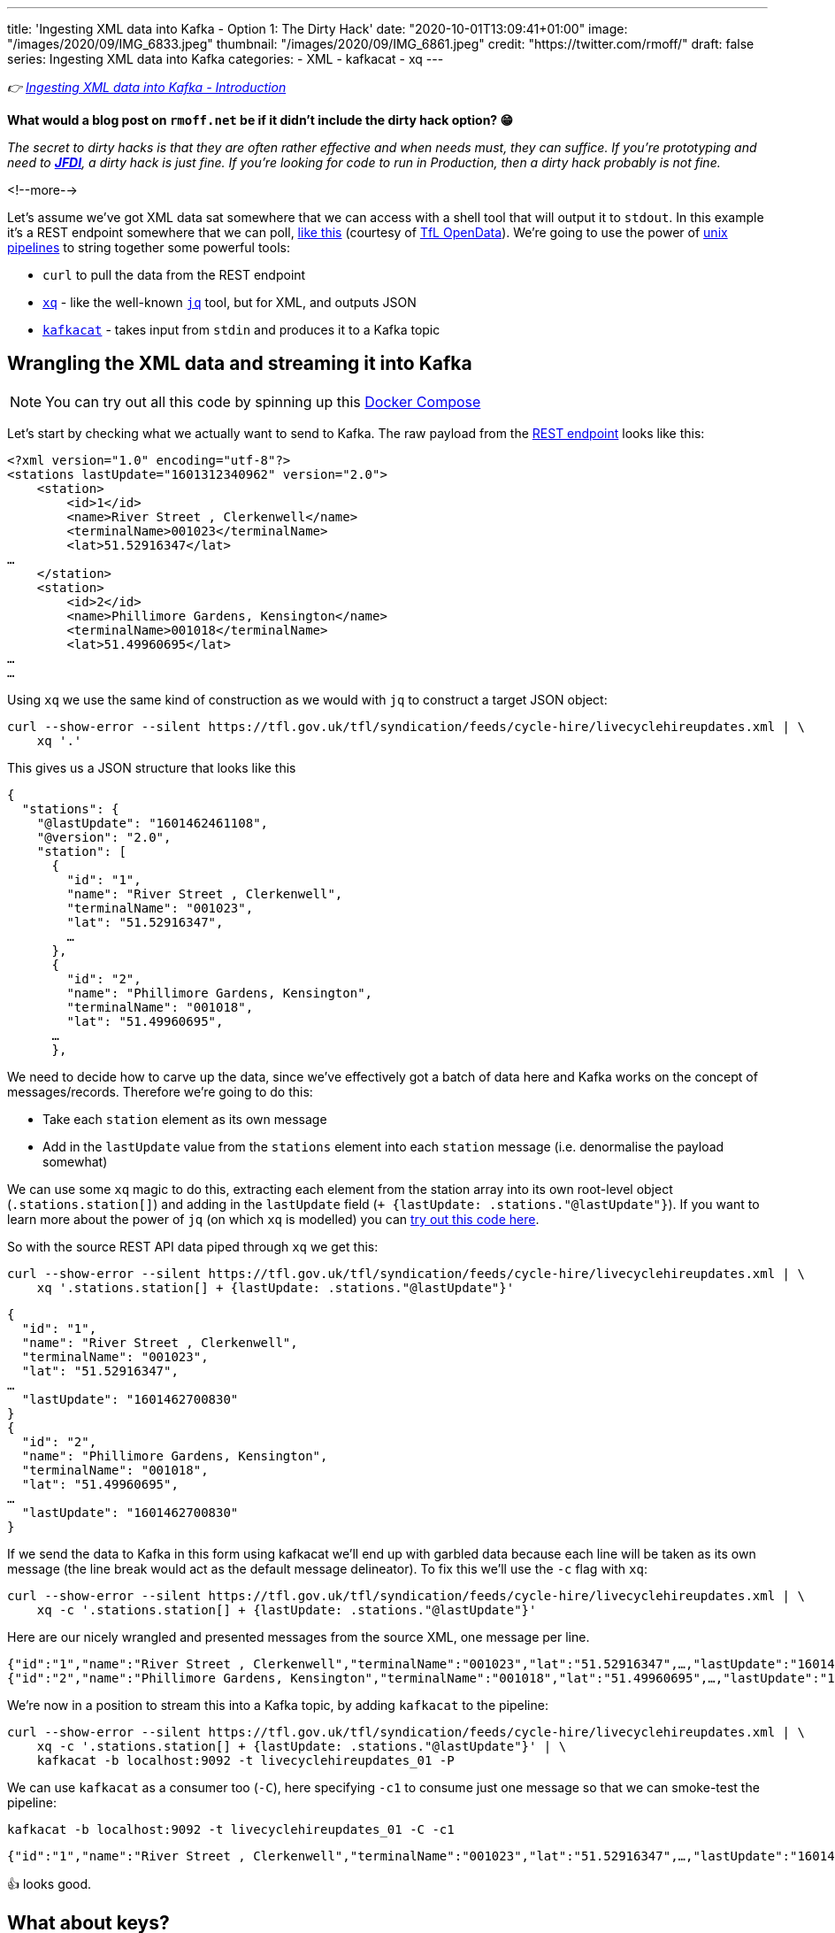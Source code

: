 ---
title: 'Ingesting XML data into Kafka - Option 1: The Dirty Hack'
date: "2020-10-01T13:09:41+01:00"
image: "/images/2020/09/IMG_6833.jpeg"
thumbnail: "/images/2020/09/IMG_6861.jpeg"
credit: "https://twitter.com/rmoff/"
draft: false
series: Ingesting XML data into Kafka
categories:
- XML
- kafkacat
- xq
---

:source-highlighter: rouge
:icons: font
:rouge-css: style
:rouge-style: github

_👉 link:/2020/10/01/ingesting-xml-data-into-kafka-introduction/[Ingesting XML data into Kafka - Introduction]_

*What would a blog post on `rmoff.net` be if it didn't include the dirty hack option? 😁*

_The secret to dirty hacks is that they are often rather effective and when needs must, they can suffice. If you're prototyping and need to https://www.urbandictionary.com/define.php?term=JFDI[*JFDI*], a dirty hack is just fine. If you're looking for code to run in Production, then a dirty hack probably is not fine._

<!--more-->

Let's assume we've got XML data sat somewhere that we can access with a shell tool that will output it to `stdout`. In this example it's a REST endpoint somewhere that we can poll, https://tfl.gov.uk/tfl/syndication/feeds/cycle-hire/livecyclehireupdates.xml[like this] (courtesy of https://tfl.gov.uk/info-for/open-data-users/our-open-data[TfL OpenData]). We're going to use the power of https://en.wikipedia.org/wiki/Pipeline_(Unix)[unix pipelines] to string together some powerful tools: 

* `curl` to pull the data from the REST endpoint
* https://github.com/jeffbr13/xq[`xq`] - like the well-known https://stedolan.github.io/jq/[`jq`] tool, but for XML, and outputs JSON
* https://github.com/edenhill/kafkacat[`kafkacat`] - takes input from `stdin` and produces it to a Kafka topic

== Wrangling the XML data and streaming it into Kafka 

NOTE: You can try out all this code by spinning up this https://github.com/confluentinc/demo-scene/blob/master/xml-to-kafka/docker-compose.yml[Docker Compose]

Let's start by checking what we actually want to send to Kafka. The raw payload from the https://tfl.gov.uk/tfl/syndication/feeds/cycle-hire/livecyclehireupdates.xml[REST endpoint] looks like this: 

[source,xml]
----
<?xml version="1.0" encoding="utf-8"?>
<stations lastUpdate="1601312340962" version="2.0">
    <station>
        <id>1</id>
        <name>River Street , Clerkenwell</name>
        <terminalName>001023</terminalName>
        <lat>51.52916347</lat>
…
    </station>
    <station>
        <id>2</id>
        <name>Phillimore Gardens, Kensington</name>
        <terminalName>001018</terminalName>
        <lat>51.49960695</lat>
…
…
----


Using `xq` we use the same kind of construction as we would with `jq` to construct a target JSON object: 

[source,bash]
----
curl --show-error --silent https://tfl.gov.uk/tfl/syndication/feeds/cycle-hire/livecyclehireupdates.xml | \
    xq '.' 
----

This gives us a JSON structure that looks like this

[source,javascript]
----
{
  "stations": {
    "@lastUpdate": "1601462461108",
    "@version": "2.0",
    "station": [
      {
        "id": "1",
        "name": "River Street , Clerkenwell",
        "terminalName": "001023",
        "lat": "51.52916347",
        …   
      },
      {
        "id": "2",
        "name": "Phillimore Gardens, Kensington",
        "terminalName": "001018",
        "lat": "51.49960695",
      …
      },
----

We need to decide how to carve up the data, since we've effectively got a batch of data here and Kafka works on the concept of messages/records. Therefore we're going to do this: 

* Take each `station` element as its own message
* Add in the `lastUpdate` value from the `stations` element into each `station` message (i.e. denormalise the payload somewhat)

We can use some `xq` magic to do this, extracting each element from the station array into its own root-level object (`.stations.station[]`) and adding in the `lastUpdate` field (`+ {lastUpdate: .stations."@lastUpdate"}`). If you want to learn more about the power of `jq` (on which `xq` is modelled) you can https://jqplay.org/s/kzU67eW4k0[try out this code here].

So with the source REST API data piped through `xq` we get this: 

[source,bash]
----
curl --show-error --silent https://tfl.gov.uk/tfl/syndication/feeds/cycle-hire/livecyclehireupdates.xml | \
    xq '.stations.station[] + {lastUpdate: .stations."@lastUpdate"}'
----

[source,javascript]
----
{
  "id": "1",
  "name": "River Street , Clerkenwell",
  "terminalName": "001023",
  "lat": "51.52916347",
…
  "lastUpdate": "1601462700830"
}
{
  "id": "2",
  "name": "Phillimore Gardens, Kensington",
  "terminalName": "001018",
  "lat": "51.49960695",
…
  "lastUpdate": "1601462700830"
}
----

If we send the data to Kafka in this form using kafkacat we'll end up with garbled data because each line will be taken as its own message (the line break would act as the default message delineator). To fix this we'll use the `-c` flag with `xq`:

[source,bash]
----
curl --show-error --silent https://tfl.gov.uk/tfl/syndication/feeds/cycle-hire/livecyclehireupdates.xml | \
    xq -c '.stations.station[] + {lastUpdate: .stations."@lastUpdate"}'
----

Here are our nicely wrangled and presented messages from the source XML, one message per line. 

[source,javascript]
----
{"id":"1","name":"River Street , Clerkenwell","terminalName":"001023","lat":"51.52916347",…,"lastUpdate":"1601462880994"}
{"id":"2","name":"Phillimore Gardens, Kensington","terminalName":"001018","lat":"51.49960695",…,"lastUpdate":"1601462880994"}
----

We're now in a position to stream this into a Kafka topic, by adding `kafkacat` to the pipeline: 

[source,bash]
----
curl --show-error --silent https://tfl.gov.uk/tfl/syndication/feeds/cycle-hire/livecyclehireupdates.xml | \
    xq -c '.stations.station[] + {lastUpdate: .stations."@lastUpdate"}' | \
    kafkacat -b localhost:9092 -t livecyclehireupdates_01 -P
----

We can use `kafkacat` as a consumer too (`-C`), here specifying `-c1` to consume just one message so that we can smoke-test the pipeline:

[source,bash]
----
kafkacat -b localhost:9092 -t livecyclehireupdates_01 -C -c1
----

[source,javascript]
----
{"id":"1","name":"River Street , Clerkenwell","terminalName":"001023","lat":"51.52916347",…,"lastUpdate":"1601464200733"}
----

👍 looks good. 

== What about keys? 

Kafka messages are key/value, and we've specified a value but no key. This is where the hack gets just that little bit more hacky. We're going to use `xq` to write the `id` field from the XML payload as a prefix to each message, with a separator so that kafkacat can identify where the key ends and the value stops. 

I wrote a separate blog about link:/2020/09/30/setting-key-value-when-piping-from-jq-to-kafkacat/[how this technique works], check it out if you want to know more about it.

Our `xq` invocation now looks like this: 

[source,bash]
----
xq -rc --arg sep $'\x1c' '.stations.station[] + { lastUpdate: .stations."@lastUpdate"} |  [ .id + $sep, tostring] |  join("")'
----

Which combined with kafkacat looks like this: 

[source,bash]
----
curl --show-error --silent https://tfl.gov.uk/tfl/syndication/feeds/cycle-hire/livecyclehireupdates.xml | \
    xq -rc --arg sep $'\x1c' '.stations.station[] + { lastUpdate: .stations."@lastUpdate"} |  [ .id + $sep, tostring] |  join("")' | \
    kafkacat -b localhost:9092 -t livecyclehireupdates_02 -P -K$'\x1c'
----

Checking the data in the topic with kafkacat we can see that we've now set the key as we wanted, taking the value of the `id` field: 

[source,bash]
----
kafkacat -b localhost:9092 \
         -t livecyclehireupdates_02 \
         -C -c2 \
         -f 'Key: %k, Payload: %s\n'
----

[source,javascript]
----
Key: 1, payload: {"id":"1","name":"River Street , Clerkenwell","terminalName":"001023","lat":"51.52916347",…"lastUpdate":"1601485080861"}
Key: 2, payload: {"id":"2","name":"Phillimore Gardens, Kensington","terminalName":"001018","lat":"51.49960695",…"lastUpdate":"1601485080861"}
----

== We've got data, but no schema

So we now have a Kafka topic with the XML-sourced data in it, but held in plain JSON. For it to be really useful, we want it in a form that is usable by consumers with little-or-no input from the producer of the data, and for that we want to declare and store the schema. I'm going to use https://ksqldb.io[ksqlDB] for this - you can use other stream processing options such as Kafka Streams if you'd rather. 

To start with I'll declare the schema itself, on top of the topic. 

NOTE: You hopefully see straightaway why serialisation methods that include a schema declaration (Avro/Protobuf/JSON Schema) are easier for the consumer, if only because they don't have to type the schema in!

[source,sql]
----
CREATE STREAM CYCLE_HIRE_SRC (
     id           VARCHAR KEY
    ,name         VARCHAR
    ,terminalName VARCHAR  
    ,lat          DOUBLE
    ,long         DOUBLE
    ,installed    VARCHAR
    ,locked       VARCHAR
    ,installDate  BIGINT  
    ,removalDate  BIGINT
    ,temporary    VARCHAR
    ,nbBikes      INT  
    ,nbEmptyDocks INT  
    ,nbDocks      INT  
    ,lastUpdate   BIGINT
) WITH (KAFKA_TOPIC='livecyclehireupdates_02',
        VALUE_FORMAT='JSON',
        TIMESTAMP='lastUpdate');
----

Now we can project certain fields from the topic to see the schema in action:

[source,sql]
----
SELECT TIMESTAMPTOSTRING(ROWTIME,'yyyy-MM-dd HH:mm:ss','Europe/London') AS LASTUPDATE,
       ID,     
       NAME, 
       NBBIKES, 
       NBEMPTYDOCKS, 
       NBDOCKS 
  FROM CYCLE_HIRE_SRC 
  EMIT CHANGES LIMIT 5;
----

[source,sql]
----
+---------------------+-------+-------------------------------------+----------+--------------+--------+
|LASTUPDATE           |ID     |NAME                                 |NBBIKES   |NBEMPTYDOCKS  |NBDOCKS |
+---------------------+-------+-------------------------------------+----------+--------------+--------+
|2020-10-01 14:45:00  |1      |River Street , Clerkenwell           |2         |16            |19      |
|2020-10-01 14:45:00  |2      |Phillimore Gardens, Kensington       |13        |24            |37      |
|2020-10-01 14:45:00  |3      |Christopher Street, Liverpool Street |6         |26            |32      |
|2020-10-01 14:45:00  |4      |St. Chad's Street, King's Cross      |14        |7             |23      |
|2020-10-01 14:45:00  |5      |Sedding Street, Sloane Square        |26        |0             |27      |
Limit Reached
Query terminated
----

A few things to note: 

1. The `ID` field is taken from the Kafka message key - in theory we could have omitted it from the payload of the message
2. We're telling ksqlDB to use the `lastUpdate` field as the timestamp field for the messages. By default it will simply take the timestamp of the Kafka message itself (by default, when it hit the broker), so this is a useful thing to do, particularly if we do things like time-based windowing or joins. In the query above we've validated that it's worked by showing the `ROWTIME` field in the selection. 
3. Whilst fields like `installed` and `locked` are boolean, they are seen as a string in the JSON model and so need declaring as such. We can fix this in subsequent processing. 

At this stage we could just build a stream processing application to continually serialise the data to a new topic with something like Protobuf: 

[source,sql]
----
-- Make sure we process all records in the topic
SET 'auto.offset.reset' = 'earliest';

-- Populate a new stream (and thus Kafka topic) with everything from 
-- the source stream, serialised to Protobuf
CREATE STREAM CYCLE_HIRE_PROTOBUF_01 
    WITH (KAFKA_TOPIC='livecyclehireupdates_protobuf_01',
          VALUE_FORMAT='PROTOBUF') AS 
    SELECT * FROM CYCLE_HIRE_SRC;
----

Looking at the topics on the broker now we can see that there is a new topic `livecyclehireupdates_protobuf_01`. If we try to read the data as normal it won't work, and we can see it looks 'weird', because it's binary data being read by something that expects just normal strings: 

[source,bash]
----
kafkacat -b localhost:9092 \
         -t livecyclehireupdates_protobuf_01 \
         -C -c1

River Street , Clerkenwell001023I@!'H'*true2false8˹%JfalsePX`h.
----

The correct thing to do is use a Protobuf consumer against it to validate that the data is there and correct: 

[source,bash]
----
kafka-protobuf-console-consumer --bootstrap-server localhost:9092 \
                                --from-beginning \
                                --topic livecyclehireupdates_protobuf_01 \
                                --max-messages 1

{"NAME":"River Street , Clerkenwell","TERMINALNAME":"001023","LAT":51.52916347,"LONG":-0.109970527,"INSTALLED":"true","LOCKED":"false","INSTALLDATE":"1278947280000","REMOVALDATE":"0","TEMPORARY":"false","NBBIKES":2,"NBEMPTYDOCKS":16,"NBDOCKS":19,"LASTUPDATE":"1601559900874"}
Processed a total of 1 messages
----

== Wrangling the data

Above I've shown you how to simply apply a schema to a Kafka topic that's in JSON format (it'd work with delimited data too) and serialise it to a new topic in a format that will store the schema in the Schema Registry for use by any consumer. 

There are a few things in the data though that would probably benefit from a bit of wrangling, such as: 

* Casting the boolean fields ingested as `VARCHAR` to `BOOLEAN`
* Nesting the lat/long fields into a single location field

You can do that with ksqlDB to do that here too - meaning that anyone wanting to use the data downstream can do so on a cleansed datastream instead of the raw one. 

[source,sql]
----
CREATE STREAM CYCLE_HIRE_PROTOBUF_02 
    WITH (KAFKA_TOPIC='livecyclehireupdates_protobuf_02',
          VALUE_FORMAT='PROTOBUF') AS 
    SELECT ID, 
           NAME, 
           TERMINALNAME, 
           LASTUPDATE,
           STRUCT(LATITUDE := LAT, LONGITUDE:= LONG) AS LOCATION, 
           CAST(CASE 
               WHEN LCASE(INSTALLED)='false' THEN FALSE
               WHEN LCASE(INSTALLED)='true' THEN TRUE
           END AS BOOLEAN) AS INSTALLED, 
           CAST(CASE 
               WHEN LCASE(LOCKED)='false' THEN FALSE
               WHEN LCASE(LOCKED)='true' THEN TRUE
           END AS BOOLEAN) AS LOCKED, 
           INSTALLDATE, 
           REMOVALDATE, 
           CAST(CASE 
               WHEN LCASE(TEMPORARY)='false' THEN FALSE
               WHEN LCASE(TEMPORARY)='true' THEN TRUE
           END AS BOOLEAN) AS TEMPORARY, 
           NBBIKES, 
           NBEMPTYDOCKS, 
           NBDOCKS
      FROM CYCLE_HIRE_SRC
      EMIT CHANGES;
----

From this we now have a nice Kafka topic (`livecyclehireupdates_protobuf_02`) that any consumer can use with full access to a schema to use however they want. The topic is driven by any changes to the source topic - call it streaming ETL, if you like. 

[source,sql]
----
ksql> SHOW TOPICS;

 Kafka Topic                      | Partitions | Partition Replicas
--------------------------------------------------------------------
 livecyclehireupdates_02          | 1          | 1
 livecyclehireupdates_protobuf_02 | 1          | 1
--------------------------------------------------------------------
----

[source,sql]
----
ksql> SELECT NAME, LOCATION, INSTALLED FROM CYCLE_HIRE_PROTOBUF_02 EMIT CHANGES LIMIT 5;
+-------------------------------------+-----------------------------------------------+----------+
|NAME                                 |LOCATION                                       |INSTALLED |
+-------------------------------------+-----------------------------------------------+----------+
|River Street , Clerkenwell           |{LATITUDE=51.52916347, LONGITUDE=-0.109970527} |true      |
|Phillimore Gardens, Kensington       |{LATITUDE=51.49960695, LONGITUDE=-0.197574246} |true      |
|Christopher Street, Liverpool Street |{LATITUDE=51.52128377, LONGITUDE=-0.084605692} |true      |
|St. Chad's Street, King's Cross      |{LATITUDE=51.53005939, LONGITUDE=-0.120973687} |true      |
|Sedding Street, Sloane Square        |{LATITUDE=51.49313, LONGITUDE=-0.156876}       |true      |
Limit Reached
Query terminated
----


''''

== Obligatory ksqlDB materialised view demo

I can't open up ksqlDB to show streaming ETL like the above without also showing materialised views. These are so cool because they let you take a stream of data in a Kafka topic, and build it into state that you can query, and is kept up to date automagically as any new messages arrive on the underlying topic. 

[source,sql]
----
CREATE TABLE CYCLE_HIRE AS 
    SELECT ID, 
           LATEST_BY_OFFSET(NAME) AS NAME,
           LATEST_BY_OFFSET(NBBIKES) AS NBBIKES,
           LATEST_BY_OFFSET(NBEMPTYDOCKS) AS NBEMPTYDOCKS,
           LATEST_BY_OFFSET(NBDOCKS) AS NBDOCKS,
           LATEST_BY_OFFSET(LASTUPDATE) AS LAST_UPDATE_TS
       FROM CYCLE_HIRE_PROTOBUF_02
       GROUP BY ID;
----

[source,sql]
----
ksql> SELECT TIMESTAMPTOSTRING(LAST_UPDATE_TS,'yyyy-MM-dd HH:mm:ss','Europe/London') AS TS, 
             NAME, 
             NBBIKES, 
             NBEMPTYDOCKS 
        FROM CYCLE_HIRE 
       WHERE ID='42';
+------------------------+---------+-------------+
|NAME                    |NBBIKES  |NBEMPTYDOCKS |
+------------------------+---------+-------------+
|Wenlock Road , Hoxton   |2        |26           |
ksql> 
----

This is called a _pull_ query and you can run it from any client application using the https://docs.ksqldb.io/en/latest/developer-guide/ksqldb-rest-api/streaming-endpoint/[REST API]. As new messages arrive, the materialised view updates automagically and is reflected whenever its subsequently queried. What about if you want to _know_ as soon as they're updated? For that you can use a _push_ query, in which you effectively subscribe to any changes, denoted by the `EMIT CHANGES` clause. As with the pull query you can run this over the https://docs.ksqldb.io/en/latest/developer-guide/ksqldb-rest-api/streaming-endpoint/[REST API] too.

image::/images/2020/10/push_pull_query.gif[]

In the above image the pull query is in the top half - note how the query exits once complete, and can be re-run to query the current state. 
The push query is in the lower half, and once run will emit any changes as soon as they are received. 

== 🤔 🧐 This sounds like a bit of a hack - what are my other options for getting XML into Kafka? 

This was option 1, or perhaps I should have called it option zero. It's okay, it does a job, but you'd not bet your call-out rota on it, right? Shell scripts and bits of string have a habit of working great right up until the moment https://twitter.com/MaxCRoser/status/1313046638915706880[they don't] usually at 0400 in the morning on Christmas Day, or just before a high-profile business event like Black Friday…

image::https://imgs.xkcd.com/comics/dependency.png[]

So, what are the other options to ingest XML into Kafka, and to do it properly? 

* Option 2: link:/2020/10/01/ingesting-xml-data-into-kafka-option-2-kafka-connect-plus-single-message-transform/[Any Kafka Connect connector plus `kafka-connect-transform-xml` Single Message Transform]
* Option 3: link:/2020/10/01/ingesting-xml-data-into-kafka-option-3-kafka-connect-filepulse-connector/[Kafka Connect FilePulse connector]